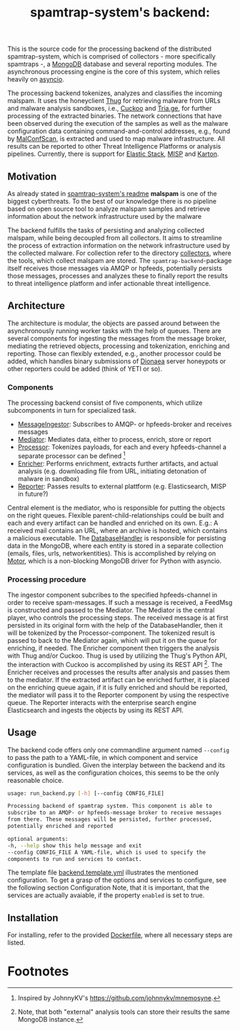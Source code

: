 #+title: spamtrap-system's backend:

This is the source code for the processing backend of the distributed
spamtrap-system, which is comprised of collectors - more specifically spamtraps
-, a [[https://www.mongodb.com/][MongoDB]] database and several reporting modules. The asynchronous processing
engine is the core of this system, which relies heavily on [[https://docs.python.org/3/library/asyncio.html][asyncio]].

The processing backend tokenizes, analyzes and classifies the incoming malspam.
It uses the honeyclient [[https://github.com/buffer/thug][Thug]] for retrieving malware from URLs and malware
analysis sandboxes, i.e., [[https://github.com/cuckoosandbox/cuckoo][Cuckoo]] and [[https://tria.ge/][Tria.ge]], for further processing of the
extracted binaries. The network connections that have been observed during the
execution of the samples as well as the malware configuration data containing
command-and-control addresses, e.g., found by [[https://github.com/JPCERTCC/MalConfScan][MalConfScan,]] is extracted and used
to map malware infrastructure. All results can be reported to other Threat
Intelligence Platforms or analysis pipelines. Currently, there is support for
[[https://www.elastic.co/elastic-stack][Elastic Stack]], [[https://www.misp-project.org/][MISP]] and [[https://github.com/CERT-Polska/karton][Karton]].

** Motivation
As already stated in [[file:../readme.org][spamtrap-system's readme]] *malspam* is one of the biggest
cyberthreats. To the best of our knowledge there is no pipeline based on open
source tool to analyze malspam samples and retrieve information about the
network infrastructure used by the malware

The backend fulfills the tasks of persisting and analyzing collected malspam,
while being decoupled from all collectors. It aims to streamline the process of
extraction information on the network infrastructure used by the collected
malware. For collection refer to the directory [[../collectors/][collectors]], where the tools,
which collect malspam are stored. The =spamtrap-backend=-package itself receives
those messages via AMQP or hpfeeds, potentially persists those messages,
processes and analyzes these to finally report the results to threat
intelligence platform and infer actionable threat intelligence.

** Architecture
The architecture is modular, the objects are passed around between the
asynchronously running worker tasks with the help of queues. There are several
components for ingesting the messages from the message broker, mediating the
retrieved objects, processing and tokenization, enriching and reporting. Those
can flexibly extended, e.g., another processor could be added, which handles
binary submissions of [[https://github.com/DinoTools/dionaea][Dionaea]] server honeypots or other reporters could be
added (think of YETI or so).

*** Components
The processing backend consist of five components, which utilize subcomponents
in turn for specialized task.

- [[file:spamtrap_backend/core/message_ingestor.py][MessageIngestor]]: Subscribes to AMQP- or hpfeeds-broker and receives messages
- [[file:spamtrap_backend/core/mediator.py][Mediator]]: Mediates data, either to process, enrich, store or report
- [[file:spamtrap_backend/core/processor][Processor]]: Tokenizes payloads, for each and every hpfeeds-channel a separate processor can be defined [fn:1]
- [[file:spamtrap_backend/connectors/enricher][Enricher]]: Performs enrichment, extracts further artifacts, and actual analysis (e.g. downloading file from URL, initiating detonation of malware in sandbox)
- [[file:spamtrap_backend/connectors/reporter][Reporter]]: Passes results to external plattform (e.g. Elasticsearch, MISP in
  future?)

Central element is the mediator, who is responsible for putting the objects on
the right queues. Flexible parent-child-relationships could be built and each
and every artifact can be handled and enriched on its own. E.g.: A received mail
contains an URL, where an archive is hosted, which contains a malicious
executable. The [[file:processing_backend/database/][DatabaseHandler]] is responsible for persisting data in the
MongoDB, where each entity is stored in a separate collection (emails, files,
urls, networkentities). This is accomplished by relying on [[https://github.com/mongodb/motor][Motor]], which is a
non-blocking MongoDB driver for Python with asyncio.

*** Processing procedure
The ingestor component subcribes to the specified hpfeeds-channel in order to
receive spam-messages. If such a message is received, a FeedMsg is constructed
and passed to the Mediator. The Mediator is the central player, who controls the
processing steps. The received message is at first persisted in its original
form with the help of the DatabaseHandler, then it will be tokenized by the
Processor-component. The tokenized result is passed to back to the Mediator
again, which will put it on the queue for enriching, if needed. The Enricher
component then triggers the analysis with Thug and/or Cuckoo. Thug is used by
utilizing the Thug's Python API, the interaction with Cuckoo is accomplished by
using its REST API [fn:2]. The Enricher receives and processes the results after
analysis and passes them to the mediator. If the extracted artifact can be
enriched further, it is placed on the enriching queue again, if it is fully
enriched and should be reported, the mediator will pass it to the Reporter
component by using the respective queue. The Reporter interacts with the
enterprise search engine Elasticsearch and ingests the objects by using its REST
API.

** Usage
The backend code offers only one commandline argument named ~--config~ to pass
the path to a YAML-file, in which component and service configuration is
bundled. Given the interplay between the backend and its services, as well as
the configuration choices, this seems to be the only reasonable choice.

#+begin_src bash
usage: run_backend.py [-h] [--config CONFIG_FILE]

Processing backend of spamtrap system. This component is able to
subscribe to an AMQP- or hpfeeds-message broker to receive messages
from there. These messages will be persisted, further processed,
potentially enriched and reported

optional arguments: 
-h, --help show this help message and exit
--config CONFIG_FILE A YAML-file, which is used to specify the
components to run and services to contact.
#+end_src

The template file [[file:config/backend.template.yml][backend.template.yml]] illustrates the mentioned configuration.
To get a grasp of the options and services to configure, see the following
section Configuration Note, that it is important, that the services are actually
avaiable, if the property ~enabled~ is set to true.

** Installation
For installing, refer to the provided [[file:Dockerfile][Dockerfile]], where all necessary steps are
listed.

* Footnotes

[fn:1] Inspired by JohnnyKV's https://github.com/johnnykv/mnemosyne.

[fn:2] Note, that both "external" analysis tools can store their results the same MongoDB instance.

[fn:3] See https://dev.maxmind.com/geoip/geoip2/geolite2/.

[fn:4] The Python implementation has a (unnecessary) restriction of 2KB message size (~MAXBUF = 1024**2~, see https://github.com/hpfeeds/hpfeeds/blob/master/hpfeeds/protocol.py). /Tentacool/ supports message size up to 10 MB (See https://github.com/tentacool/tentacool/blob/e1be342b9c2339f6301f808380230d12ab66494d/broker_connection.hpp#L21).

[fn:5] /Let's encrypt/ is recommended https://letsencrypt.org/getting-started/.

[fn:6] See https://tools.ietf.org/html/rfc5322

[fn:7] I.e. handling binary data received from Dionaea server honeypots and transferred by hpfeeds is possible this way.
